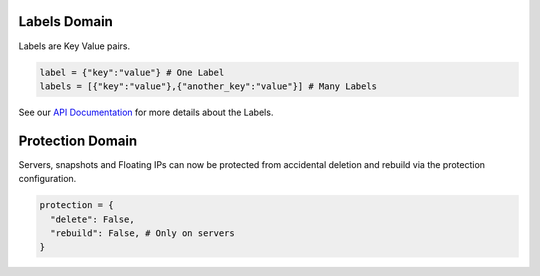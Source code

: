 .. _labels_domain:

Labels Domain
**************

Labels are Key Value pairs.

.. code-block:: python

    label = {"key":"value"} # One Label
    labels = [{"key":"value"},{"another_key":"value"}] # Many Labels

See our `API Documentation <https://docs.hetzner.cloud/#overview-labels>`_ for more details about the Labels.

.. _protection_domain:

Protection Domain
**************

Servers, snapshots and Floating IPs can now be protected from accidental deletion and rebuild via the protection configuration.

.. code-block:: python

    protection = {
      "delete": False,
      "rebuild": False, # Only on servers
    }
